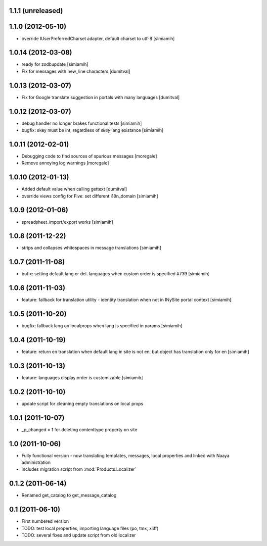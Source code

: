 1.1.1 (unreleased)
-------------------

1.1.0 (2012-05-10)
-------------------
* override IUserPreferredCharset adapter, default charset to utf-8 [simiamih]

1.0.14 (2012-03-08)
-------------------
* ready for zodbupdate [simiamih]
* Fix for messages with new_line characters [dumitval]

1.0.13 (2012-03-07)
-------------------
* Fix for Google translate suggestion in portals with many languages [dumitval]

1.0.12 (2012-03-07)
-------------------
* debug handler no longer brakes functional tests [simiamih]
* bugfix: skey must be int, regardless of `skey` lang existance [simiamih]

1.0.11 (2012-02-01)
------------------
* Debugging code to find sources of spurious messages [moregale]
* Remove annoying log warnings [moregale]

1.0.10 (2012-01-13)
------------------
* Added default value when calling gettext [dumitval]
* override views config for Five: set different i18n_domain [simiamih]

1.0.9 (2012-01-06)
------------------
* spreadsheet_import/export works [simiamih]

1.0.8 (2011-12-22)
------------------
* strips and collapses whitespaces in message translations [simiamih]

1.0.7 (2011-11-08)
------------------
* bufix: setting default lang or del. languages when custom order is
  specified #739 [simiamih]

1.0.6 (2011-11-03)
------------------
* feature: fallback for translation utility - identity translation when
  not in INySite portal context [simiamih]

1.0.5 (2011-10-20)
------------------
* bugfix: fallback lang on localprops when lang is specified
  in params [simiamih]

1.0.4 (2011-10-19)
------------------
* feature: return en translation when default lang in site is not en,
  but object has translation only for en [simiamih]

1.0.3 (2011-10-13)
------------------
* feature: languages display order is customizable [simiamih]

1.0.2 (2011-10-10)
------------------
* update script for cleaning empty translations on local
  props

1.0.1 (2011-10-07)
------------------
* _p_changed = 1 for deleting contenttype property on site

1.0 (2011-10-06)
----------------
* Fully functional version - now translating templates, messages, local
  properties and linked with Naaya administration
* includes migration script from :mod:`Products.Localizer`

0.1.2 (2011-06-14)
-------------------
* Renamed get_catalog to get_message_catalog

0.1 (2011-06-10)
-------------------
* First numbered version
* TODO: test local properties, importing language files (po, tmx, xliff)
* TODO: several fixes and update script from old localizer
